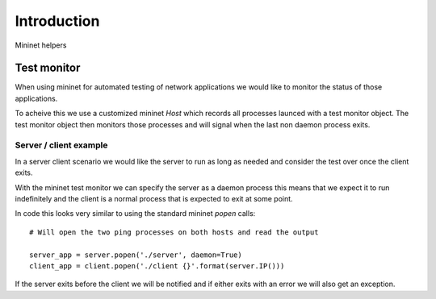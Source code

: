 

Introduction
============

Mininet helpers


Test monitor
------------

When using mininet for automated testing of network applications we would
like to monitor the status of those applications.

To acheive this we use a customized mininet `Host` which records all processes
launced with a test monitor object. The test monitor object then monitors those
processes and will signal when the last non daemon process exits.


Server / client example
.......................

In a server client scenario we would like the server to run as long as needed
and consider the test over once the client exits.

With the mininet test monitor we can specify the server as a daemon process
this means that we expect it to run indefinitely and the client is a normal
process that is expected to exit at some point.

In code this looks very similar to using the standard mininet `popen` calls::

    # Will open the two ping processes on both hosts and read the output

    server_app = server.popen('./server', daemon=True)
    client_app = client.popen('./client {}'.format(server.IP()))

If the server exits before the client we will be notified and if either
exits with an error we will also get an exception.

